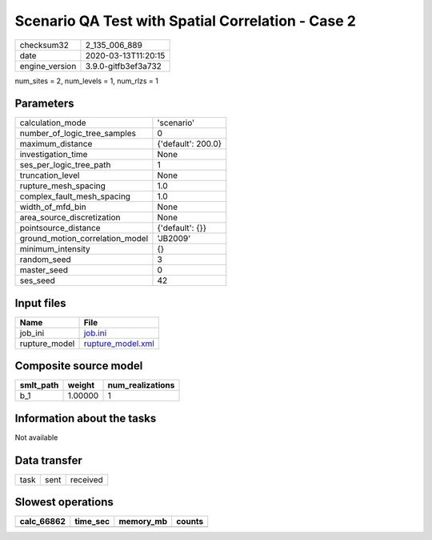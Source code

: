 Scenario QA Test with Spatial Correlation - Case 2
==================================================

============== ===================
checksum32     2_135_006_889      
date           2020-03-13T11:20:15
engine_version 3.9.0-gitfb3ef3a732
============== ===================

num_sites = 2, num_levels = 1, num_rlzs = 1

Parameters
----------
=============================== ==================
calculation_mode                'scenario'        
number_of_logic_tree_samples    0                 
maximum_distance                {'default': 200.0}
investigation_time              None              
ses_per_logic_tree_path         1                 
truncation_level                None              
rupture_mesh_spacing            1.0               
complex_fault_mesh_spacing      1.0               
width_of_mfd_bin                None              
area_source_discretization      None              
pointsource_distance            {'default': {}}   
ground_motion_correlation_model 'JB2009'          
minimum_intensity               {}                
random_seed                     3                 
master_seed                     0                 
ses_seed                        42                
=============================== ==================

Input files
-----------
============= ========================================
Name          File                                    
============= ========================================
job_ini       `job.ini <job.ini>`_                    
rupture_model `rupture_model.xml <rupture_model.xml>`_
============= ========================================

Composite source model
----------------------
========= ======= ================
smlt_path weight  num_realizations
========= ======= ================
b_1       1.00000 1               
========= ======= ================

Information about the tasks
---------------------------
Not available

Data transfer
-------------
==== ==== ========
task sent received
==== ==== ========

Slowest operations
------------------
========== ======== ========= ======
calc_66862 time_sec memory_mb counts
========== ======== ========= ======
========== ======== ========= ======